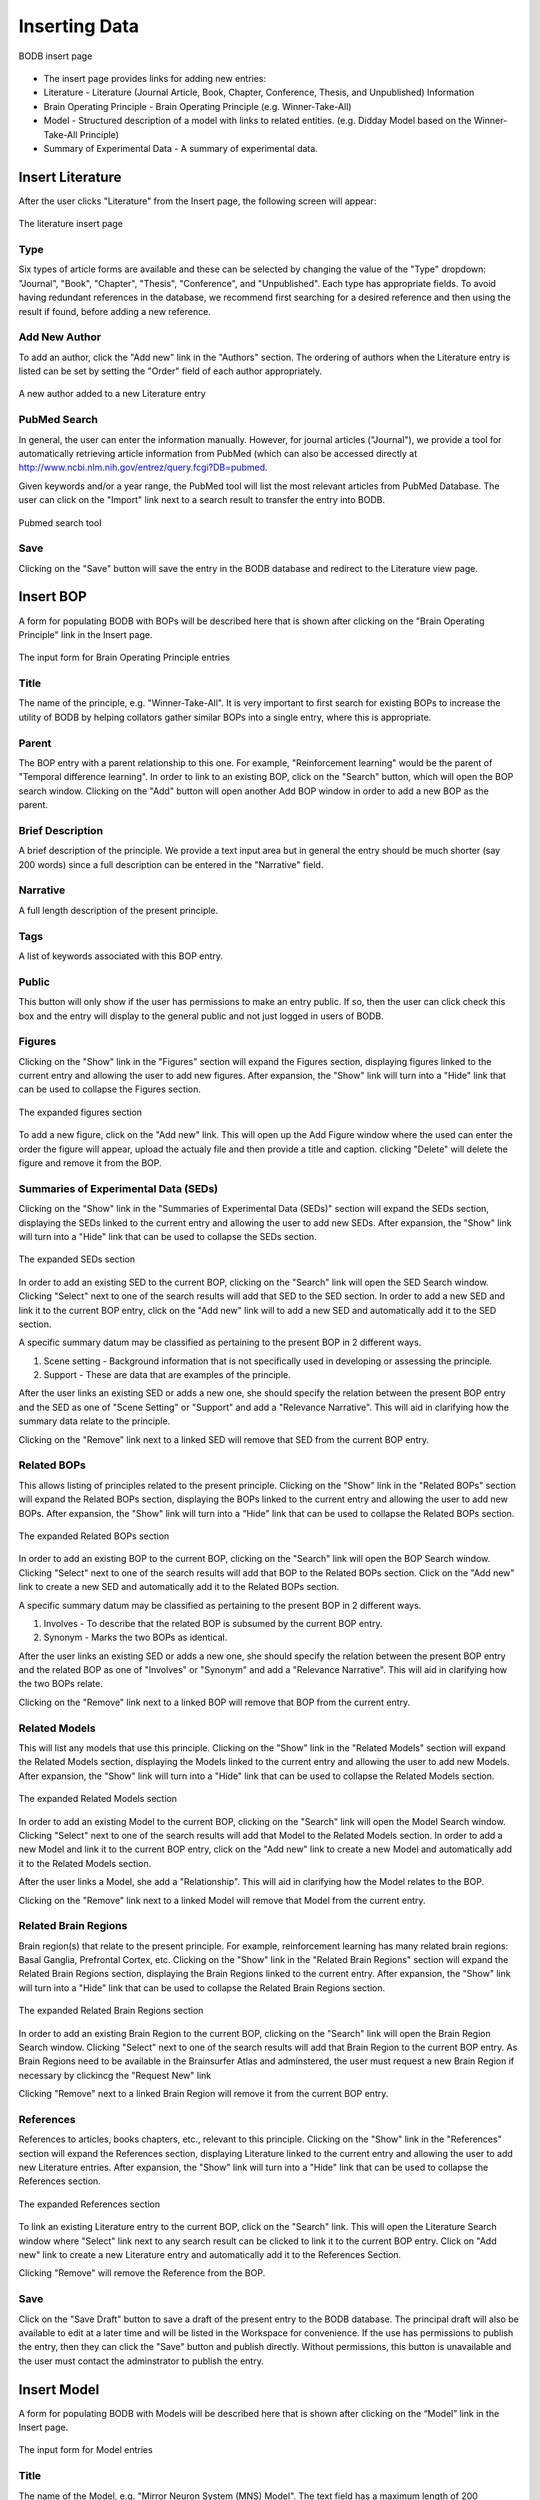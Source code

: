 Inserting Data
==============

.. figure:: images/insert_splash.png
    :align: center
    :figclass: align-center

    BODB insert page

* The insert page provides links for adding new entries:
* Literature - Literature (Journal Article, Book, Chapter, Conference, Thesis, and Unpublished) Information 
* Brain Operating Principle - Brain Operating Principle (e.g. Winner-Take-All) 
* Model - Structured description of a model with links to related entities. (e.g. Didday Model based on the Winner-Take-All Principle) 
* Summary of Experimental Data - A summary of experimental data. 

Insert Literature
-----------------

After the user clicks "Literature" from the Insert page, the following screen will appear:

.. figure:: images/add_lit.png
    :align: center
    :figclass: align-center

    The literature insert page
    
Type
^^^^

Six types of article forms are available and these can be selected by changing the value of the "Type" dropdown: "Journal", "Book", "Chapter", "Thesis", "Conference", and "Unpublished". Each type has appropriate fields. To avoid having redundant references in the database, we recommend first searching for a desired reference and then using the result if found, before adding a new reference. 

Add New Author
^^^^^^^^^^^^^^

To add an author, click the "Add new" link in the "Authors" section. The ordering of authors when the Literature entry is listed can be set by setting the "Order" field of each author appropriately.

.. figure:: images/add_author.png
    :align: center
    :figclass: align-center

    A new author added to a new Literature entry

PubMed Search
^^^^^^^^^^^^^^

In general, the user can enter the information manually. However, for journal articles ("Journal"), we provide a tool for automatically retrieving article information from PubMed (which can also be accessed directly at http://www.ncbi.nlm.nih.gov/entrez/query.fcgi?DB=pubmed.

Given keywords and/or a year range, the PubMed tool will list the most relevant articles from PubMed Database. The user can click on the "Import" link next to a search result to transfer the entry into BODB.

.. figure:: images/search_pubmed.png
    :align: center
    :figclass: align-center

    Pubmed search tool
    
Save
^^^^

Clicking on the "Save" button will save the entry in the BODB database and redirect to the Literature view page.
    
    
Insert BOP
-----------------

A form for populating BODB with BOPs will be described here that is shown after clicking on the "Brain Operating Principle" link in the Insert page.

.. figure:: images/add_bop.png
    :align: center
    :figclass: align-center

    The input form for Brain Operating Principle entries
    
Title
^^^^^
The name of the principle, e.g. "Winner-Take-All". It is very important to first search for existing BOPs to increase the utility of BODB by helping collators gather similar BOPs into a single entry, where this is appropriate.

Parent
^^^^^^
The BOP entry with a parent relationship to this one. For example, "Reinforcement learning" would be the parent of "Temporal difference learning". In order to link to an existing BOP, click on the "Search" button, which will open the BOP search window. Clicking on the "Add" button will open another Add BOP window in order to add a new BOP as the parent.

Brief Description
^^^^^^^^^^^^^^^^^
A brief description of the principle. We provide a text input area but in general the entry should be much shorter (say 200 words) since a full description can be entered in the "Narrative" field.

Narrative
^^^^^^^^^
A full length description of the present principle.

Tags
^^^^
A list of keywords associated with this BOP entry.

Public
^^^^^^
This button will only show if the user has permissions to make an entry public. If so, then the user can click check this box and the entry will display to the general public and not just logged in users of BODB.

Figures
^^^^^^^
Clicking on the "Show" link in the "Figures" section will expand the Figures section, displaying figures linked to the current entry and allowing the user to add new figures. After expansion, the "Show" link will turn into a "Hide" link that can be used to collapse the Figures section.

.. figure:: images/add_bop_figure.png
    :align: center
    :figclass: align-center

    The expanded figures section

To add a new figure, click on the "Add new" link. This will open up the Add Figure window where the used can enter the order the figure will appear, upload the actualy file and then provide a title and caption. clicking "Delete" will delete the figure and remove it from the BOP.

Summaries of Experimental Data (SEDs)
^^^^^^^^^^^^^^^^^^^^^^^^^^^^^^^^^^^^^
Clicking on the "Show" link in the "Summaries of Experimental Data (SEDs)" section will expand the SEDs section, displaying the SEDs linked to the current entry and allowing the user to add new SEDs. After expansion, the "Show" link will turn into a "Hide" link that can be used to collapse the SEDs section.

.. figure:: images/add_sed_to_bop.png
    :align: center
    :figclass: align-center

    The expanded SEDs section

In order to add an existing SED to the current BOP, clicking on the "Search" link will open the SED Search window. Clicking "Select" next to one of the search results will add that SED to the SED section. In order to add a new SED and link it to the current BOP entry, click on the "Add new" link will to add a new SED and automatically add it to the SED section.

A specific summary datum may be classified as pertaining to the present BOP in 2 different ways. 

#. Scene setting - Background information that is not specifically used in developing or assessing the principle. 
#. Support - These are data that are examples of the principle.

After the user links an existing SED or adds a new one, she should specify the relation between the present BOP entry and the SED as one of "Scene Setting" or "Support" and add a "Relevance Narrative". This will aid in clarifying how the summary data relate to the principle.

Clicking on the "Remove" link next to a linked SED will remove that SED from the current BOP entry.

Related BOPs
^^^^^^^^^^^^
This allows listing of principles related to the present principle. Clicking on the "Show" link in the "Related BOPs" section will expand the Related BOPs section, displaying the BOPs linked to the current entry and allowing the user to add new BOPs. After expansion, the "Show" link will turn into a "Hide" link that can be used to collapse the Related BOPs section.

.. figure:: images/add_bop_to_bop.png
    :align: center
    :figclass: align-center

    The expanded Related BOPs section

In order to add an existing BOP to the current BOP, clicking on the "Search" link will open the BOP Search window. Clicking "Select" next to one of the search results will add that BOP to the Related BOPs section. Click on the "Add new" link to create a new SED and automatically add it to the Related BOPs section. 

A specific summary datum may be classified as pertaining to the present BOP in 2 different ways. 

#. Involves - To describe that the related BOP is subsumed by the current BOP entry. 
#. Synonym - Marks the two BOPs as identical.

After the user links an existing SED or adds a new one, she should specify the relation between the present BOP entry and the related BOP as one of "Involves" or "Synonym" and add a "Relevance Narrative". This will aid in clarifying how the two BOPs relate.

Clicking on the "Remove" link next to a linked BOP will remove that BOP from the current entry.

Related Models
^^^^^^^^^^^^^^

This will list any models that use this principle. Clicking on the "Show" link in the "Related Models" section will expand the Related Models section, displaying the Models linked to the current entry and allowing the user to add new Models. After expansion, the "Show" link will turn into a "Hide" link that can be used to collapse the Related Models section.

.. figure:: images/add_mod_to_bop.png
    :align: center
    :figclass: align-center

    The expanded Related Models section

In order to add an existing Model to the current BOP, clicking on the "Search" link will open the Model Search window. Clicking "Select" next to one of the search results will add that Model to the Related Models section. In order to add a new Model and link it to the current BOP entry, click on the "Add new" link to create a new Model and automatically add it to the Related Models section. 

After the user links a Model, she add a "Relationship". This will aid in clarifying how the Model relates to the BOP. 

Clicking on the "Remove" link next to a linked Model will remove that Model from the current entry.

Related Brain Regions
^^^^^^^^^^^^^^^^^^^^^
Brain region(s) that relate to the present principle. For example, reinforcement learning has many related brain regions: Basal Ganglia, Prefrontal Cortex, etc. Clicking on the "Show" link in the "Related Brain Regions" section will expand the Related Brain Regions section, displaying the Brain Regions linked to the current entry. After expansion, the "Show" link will turn into a "Hide" link that can be used to collapse the Related Brain Regions section.

.. figure:: images/add_br_to_bop.png
    :align: center
    :figclass: align-center

    The expanded Related Brain Regions section

In order to add an existing Brain Region to the current BOP, clicking on the "Search" link will open the Brain Region Search window. Clicking "Select" next to one of the search results will add that Brain Region to the current BOP entry. As Brain Regions need to be available in the Brainsurfer Atlas and adminstered, the user must request a new Brain Region if necessary by clickincg the "Request New" link

Clicking "Remove" next to a linked Brain Region will remove it from the current BOP entry.

References
^^^^^^^^^^
References to articles, books chapters, etc., relevant to this principle. Clicking on the "Show" link in the "References" section will expand the References section, displaying Literature linked to the current entry and allowing the user to add new Literature entries. After expansion, the "Show" link will turn into a "Hide" link that can be used to collapse the References section.

.. figure:: images/add_ref_to_bop.png
    :align: center
    :figclass: align-center

    The expanded References section

To link an existing Literature entry to the current BOP, click on the "Search" link. This will open the Literature Search window where "Select" link next to any search result can be clicked to link it to the current BOP entry. Click on "Add new" link to create a new Literature entry and automatically add it to the References Section.

Clicking "Remove" will remove the Reference from the BOP.

Save
^^^^
Click on the "Save Draft" button to save a draft of the present entry to the BODB database. The principal draft will also be available to edit at a later time and will be listed in the Workspace for convenience. If the use has permissions to publish the entry, then they can click the "Save" button and publish directly. Without permissions, this button is unavailable and the user must contact the adminstrator to publish the entry. 

Insert Model
------------

A form for populating BODB with Models will be described here that is shown after clicking on the “Model” link in the Insert page.

.. figure:: images/add_model.png
    :align: center
    :figclass: align-center

    The input form for Model entries
    
Title
^^^^^
The name of the Model, e.g. "Mirror Neuron System (MNS) Model". The text field has a maximum length of 200 characters. It is very important to first search for existing Models to ensure that duplicate entries aren't added.

Authors
^^^^^^^
To add an author, click the "Add new" link in the "Authors" section. The ordering of authors when the Model entry is listed can be set by setting the "Order" field of each author appropriately.

.. figure:: images/add_author_to_model.png
    :align: center
    :figclass: align-center

    The expanded Author section
    
Brief Description
^^^^^^^^^^^^^^^^^
Start with an edited abstract of the key paper, but update it to summarize key points as you write the Narrative.

Narrative
^^^^^^^^^
The Narrative reviews "how the model works" and "what the model does". It will thus refer to the diagrams associated with the model and the linked SEDs and SSRs. Part of your success as collator here in connecting SEDs and SSRs to the model is to be judicious in what you highlight and what you omit. The BODB entry is not meant to replace the article(s) which document the Model but rather to help the user assess the Model in relation to available empirical data` and modeling goals. Insert citations of references in (Author, Year) style here (and in SEDs below) with formal bibliographic entries below. You should ensure that the reference is included in the Literature section of BODB, perhaps as a result of using the PubMed Tool.

Tags
^^^^
A list of keywords associated with this Model entry.

Public
^^^^^^
This button will only show if the user has permissions to make an entry public. If so, then the user can click check this box and the entry will display to the general public and not just logged in users of BODB.

Architecture
^^^^^^^^^^^^
The Architecture section allows the user to upload diagrams of the Model as well as define Model inputs, outputs, states, and submodules. Clicking on the “Show” link will expand the section, displaying the archicture of the model. After expansion, the “Show” link will turn into a “Hide” link that can be used to collapse the section.

.. figure:: images/add_arch_to_model.png
    :align: center
    :figclass: align-center

    The expanded Architecture section
    
*Diagrams*

Since the model may be hierarchical, you may choose to use several diagrams. Use at least one to present the overall structure of the Model. In some cases, a diagram will explicitly show not only the immediate submodules but also the further decomposition of some of these. In other cases, you will need a separate diagram to show how a module shown as a unit of an earlier diagram is expanded to reveal the structure of its submodules.

In order to add a diagram, click on the "Add new" link in the Diagrams section. This will open the Add Diagram window. Clicking on the "Edit" link next to a diagram already linked to the model will open the Edit Diagram window, and clicking on the "Delete" link will delete the diagram and remove it from the Model.

*Inputs*

The Name, DataType (i.e. Image, Vector, Scalar) and Description of all inputs to the model.

*Outputs*

The Name, DataType (i.e. Image, Vector, Scalar) and Description of all outputs of the model.

*States*

The Name, DataType (i.e. Image, Vector, Scalar) and Description of all states of the model. In general, the state of a module comprises the state of all the submodules which comprise it. It is thus a matter of judgment by the collator whether the state of a module whose decomposition is presented should be described or left implicit.

*Submodules*

New submodules can be added by clicking on the "Add new" link in the Submodules section. This will add a new form containing fields for the Name and Description of the submodule. Clicking on the "Expand" link next to the new submodule form will make visible the Narrative field. To delete the submodule and remove it from the model click on the "Delete" link.

Related SEDs and SSRs
^^^^^^^^^^^^^^^^^^^^^
Clicking on the “Show” link in the “Summaries of Experimental Data (SEDs) and Simulation Results (SSRs)” section will expand the section, displaying the SEDs linked to the current entry. After expansion, the “Show” link will turn into a “Hide” link that can be used to collapse the section.

.. figure:: images/add_sed_to_model.png
    :align: center
    :figclass: align-center

    The expanded SED and SSR section

*SEDs Used to Build the Model*

When reading about a Model, you may find that some of the empirical data that are cited are not actually used either in defining or testing the model. In most cases, you will not document such data in BODB. But in some cases, you may decide that they strengthen the Model Entry by setting the scene for the actual modeling. Alternately, SEDs may support some aspect of model design, e.g., an SED showing an inhibitory connection between 2 brain regions would support the decision to constrain the connection between Model modules representing those brain regions to be inhibitory.

In order to add an existing SED to the current Model, clicking on the "Search" link in the SEDs Used to Build the Model section will open the SED Search window. Clicking "Select" next to one of the search results will add that SED to the SED section. In order to add a new SED and link it to the current BOP entry, click on the "Add new" link will to add a new SED and automatically add it to the SED section.

A specific summary datum may be classified as pertaining to the present Model in 2 different ways. 

#. Scene setting - Background information that is not specifically used in developing or assessing the principle. 
#. Support - These are data that are examples of the principle.

After the user links an existing SED, she should specify the relation between the present BOP entry and the SED as one of "Scene Setting" or "Support" and add a "Relevance Narrative". This will aid in clarifying how the summary data relate to the Model.

*SEDs Used to Test the Model*

SEDs used to test the model's performance can be linked to Summaries of Simulation Results (SSRs) that either explain or contradict them. 

In order to add an existing SED to the current Model, clicking on the "Search" link in the SEDs Used to Test the Model section will open the SED Search window. Clicking "Select" next to one of the search results will add that SED to the SED section. In order to add a new SED and link it to the current BOP entry, click on the "Add new" link will to add a new SED and automatically add it to the SED section.

A specific summary datum may be classified as pertaining to the present Model in 2 different ways. 

#. Explaination - The experimental data is explained by the model.
#. Contradition - The experimental data is contradicted by the model.

After the user links an existing SED, she should specify the relation between the present Model entry and the SED as one of "Explaination" or "Contradiction" and add a "Relevance Narrative". This will aid in clarifying how the summary data relate to the Model.

The user can also add an SSR by entering a Title and a description of the SSR. Note that an SSR is always linked to either and SED or a Prediction (see below).

*Predictions*

Predictions made by the model can be entered and optionally linked to Summaries of Simulation Results (SSRs). Clicking on the "Add new" link will insert a new row in the Predictions section with fields for the Name and Description. SSRs can be added to the prediction by entering the title and a description.


URLs
^^^^

Clicking on the “Show” link in the “URLs” section will expand the section, displaying the URLs linked to the current entry. After expansion, the “Show” link will turn into a “Hide” link that can be used to collapse the section.

.. figure:: images/add_sed_to_model.png
    :align: center
    :figclass: align-center

    The expanded URLs section

The URLs section allows the user to add the following hyperlinks:

* ModelDB Accession Number - The accession number in ModelDB
* Execution URL - A URL that points to downloadable code for the present model’s executable implementation. 
* Documentation URL - A URL that points to the present model’s documentation. 
* Description URL - A URL that points to the description of the present model. 
* Simulation URL - A URL that points to simulation results obtained with the present model’s simulation code. 

Related Models
^^^^^^^^^^^^^^

This will list any models related to the current entry. Clicking on the "Show" link in the "Related Models" section will expand the Related Models section, displaying the Models linked to the current entry and allowing the user to add new Models. After expansion, the "Show" link will turn into a "Hide" link that can be used to collapse the Related Models section.

.. figure:: images/add_mod_to_bop.png
    :align: center
    :figclass: align-center

    The expanded Related Models section

In order to add an existing Model to the current Model, clicking on the "Search" link will open the Model Search window. Clicking "Select" next to one of the search results will add that Model to the Related Models section. In order to add a new Model and link it to the current BOP entry, click on the "Add new" link to create a new Model and automatically add it to the Related Models section. 

After the user links an existing Model, she should add a "Relationship". This will aid in clarifying how the linked Model relates to the current Model. 

Clicking on the "Remove" link next to a linked Model will remove that Model from the current entry.

Related BOPs
^^^^^^^^^^^^
This allows listing of principles related to the present Model. Clicking on the "Show" link in the "Related BOPs" section will expand the Related BOPs section, displaying the BOPs linked to the current entry and allowing the user to add new BOPs. After expansion, the "Show" link will turn into a "Hide" link that can be used to collapse the Related BOPs section.

.. figure:: images/add_bop_to_model.png
    :align: center
    :figclass: align-center

    The expanded Related BOPs section

In order to add an existing BOP to the current Model, clicking on the "Search" link will open the BOP Search window. Clicking "Select" next to one of the search results will add that BOP to the Related BOPs section. Click on the "Add new" link to create a new BOP and automatically add it to the Related BOPs section. 

After the user links an existing BOP or adds a new one, she should add a "Relevance Narrative". This will aid in clarifying how the BOP relates to the Model.

Clicking on the "Remove" link next to a linked BOP will remove that BOP from the current entry.

Related Brain Regions
^^^^^^^^^^^^^^^^^^^^^
Brain region(s) that relate to the present Model. For example, reinforcement learning has many related brain regions: Basal Ganglia, Prefrontal Cortex, etc. Clicking on the "Show" link in the "Related Brain Regions" section will expand the Related Brain Regions section, displaying the Brain Regions linked to the current entry. After expansion, the "Show" link will turn into a "Hide" link that can be used to collapse the Related Brain Regions section.

.. figure:: images/add_br_to_bop.png
    :align: center
    :figclass: align-center

    The expanded Related Brain Regions section

In order to add an existing Brain Region to the current Model, clicking on the "Search" link will open the Brain Region Search window. Clicking "Select" next to one of the search results will add that Brain Region to the current Model entry. As Brain Regions need to be available in the Brainsurfer Atlas and adminstered, the user must request a new Brain Region if necessary by clicking the "Request New" link.

References
^^^^^^^^^^
References to articles, books chapters, etc., relevant to this Model. Clicking on the "Show" link in the "References" section will expand the References section, displaying Literature linked to the current entry and allowing the user to add new Literature entries. After expansion, the "Show" link will turn into a "Hide" link that can be used to collapse the References section.

.. figure:: images/add_ref_to_bop.png
    :align: center
    :figclass: align-center

    The expanded References section

To link an existing Literature entry to the current Model, click on the "Search" link. This will open the Literature Search window where "Select" link next to any search result can be clicked to link it to the current Model entry. Click on "Add new" link to create a new Literature entry and automatically add it to the References Section.

Clicking "Remove" will remove the Reference from the Model.

Save
^^^^
Click on the "Save Draft" button to save a draft of the present entry to the BODB database. The principal draft will also be available to edit at a later time and will be listed in the Workspace for convenience. If the use has permissions to publish the entry, then they can click the "Save" button and publish directly. Without permissions, this button is unavailable and the user must contact the adminstrator to publish the entry. 

Insert SED
----------

BODB allows the user to insert a Summary of Experimental Data (SED) in addition to BOP and Model entries. The summary could be any facts, hypotheses or experimental settings and results in a particular domain from one or several publications. The current version of allows four types of SEDs:

* Generic Summary of Experimental Data
* Summary of Brain Imaging Data
* Summary of Event Related Potential Data
* Summary of Connectity Data

.. figure:: images/sed_types.png
    :align: center
    :figclass: align-center

    SED types

To enter an SED of a particular type, click on the corresponding link to populate a form. The form for each type has a set of unique fields along with a set of fields that are the same for all SEDs (Figures, Related BOPs, Related Brain Regions, and References). First we will detail the unique fields for each type and then we will detail the fields that all SEDs have. 

Generic SED
^^^^^^^^^^^

.. figure:: images/generic_sed.png
    :align: center
    :figclass: align-center

    Generic SED

*Title*

The name of the SED entry.

*Brief Description* 

A brief description of the SED. We provide a text input area but in general the entry should be much shorter (say 200 words) since a full description can be entered in the "Narrative" field.

*Narrative*

A full length description of the SED. The narrative must be detailed enough to provide rigorous constraints for the design and/or testing of models.

*Tags*

A list of keywords associated with this SED entry.

*Public*

This button will only show if the user has permissions to make an entry public. If so, then the user can click check this box and the entry will display to the general public and not just logged in users of BODB.


Summary of Brain Imaging Summary Data
^^^^^^^^^^^^^^^^^^^^^^^^^^^^^^^^^^^^^
BODB is intended to serve also as a summarized experimental-data repository. In addition to the generic SED entry form, it provides an explicit storage and user interface for tables of brain imaging data based on Talairach coordinates. Although brain imaging data are often supplied in table format, different articles may differ in the number, labeling and layout of columns, and differ in the freeform description of the experimental conditions of that table. Moreover, article data files are in various formats such as PDF, HTML and Microsoft Word. Therefore, it is difficult to provide a tool that automatically reads the data file, excerpts the whole table and its description, then marshals and puts these data into BODB properly. Our solution for importing the table is to provide a structured input form for pasting the table’s description and data, and specifying metadata (column configuration). The structure of the input form and the metadata will assist the user populate the table data correctly.

.. figure:: images/brain_imaging_sed.png
    :align: center
    :figclass: align-center

    Summary of Brain Imaging Data
    

*Title*

The name of the SED entry.

*Brief Description*

A brief description of the SED. We provide a text input area but in general the entry should be much shorter (say 200 words) since a full description can be entered in the "Narrative" field.

*Narrative*

A full length description of the SED. The narrative must be detailed enough to provide rigorous constraints for the design and/or testing of models.

*Tags*

A list of keywords associated with this SED entry.

*Public*

This button will only show if the user has permissions to make an entry public. If so, then the user can click check this box and the entry will display to the general public and not just logged in users of BODB.

*Method*

The imaging method used (currently "PET" or "fMRI")

*Control Condition*

A description of the control condition (if applicable) that the activity in the experimental condition is being compared to.

*Experimental Condition*

A description of the task in the experimental condition.

*Coordinate System*

The system that the coordinates are reported in (MNI or Talairach). Coordinates in the MNI system will converted to Talairach coordinates for visualization in the Talairach Applet.

*Core Column Header*

The mandatory "core" columns for brain-imaging data consists of "Brain Region", "Hemisphere", the "X Y Z" Talairach coordinates, "rCBF" and "T". The user has to specify these columns corresponding to the columns and their order of the present table.

*Extra Header*

The user can specify optional "extra" columns by inserting the column names, separating each one with a | character, and ordering by the column sequence in the present table.

*Data*

The user has to paste the data into the text area. Each row should contain the same number of columns specified by the Core Column Header and Extra Header fields. Columns should be separated by a | character.

Summary of Event Related Potential Data
^^^^^^^^^^^^^^^^^^^^^^^^^^^^^^^^^^^^^^^
Lorem ipsum...

.. figure:: images/erp_sed.png
    :align: center
    :figclass: align-center

    Summary of Event Related Potential SED
    

*Title*

The name of the SED entry.

*Brief Description*

A brief description of the SED. We provide a text input area but in general the entry should be much shorter (say 200 words) since a full description can be entered in the "Narrative" field.

*Narrative*

A full length description of the SED. The narrative must be detailed enough to provide rigorous constraints for the design and/or testing of models.

*Tags*

A list of keywords associated with this SED entry.

*Public*

This button will only show if the user has permissions to make an entry public. If so, then the user can click check this box and the entry will display to the general public and not just logged in users of BODB.

*ERP Experiment Desciption*

Lorem ipsum...

*ERP Components*

Lorem ipsum...


Summary of Connectivity Data
^^^^^^^^^^^^^^^^^^^^^^^^^^^^
BODB provides a format and user interface for storing data from tract tracing experiments in summary form. These experiments typically use some sort of tracer injected into a brain region which moves in an anterograde (with the axon) or retrograde (against the direction of the axon) direction. This data is summarized here in the form of region X (the source region) projects to region Y (the target region).

.. figure:: images/conn_sed.png
    :align: center
    :figclass: align-center

    Summary of Connectivity Data
    
*Title*

The name of the SED entry (i.e. Projection from AIP to F5)

*Brief Description*

A brief description of the SED. We provide a text input area but in general the entry should be much shorter (say 200 words) since a full description can be entered in the "Narrative" field.

*Narrative*

A full length description of the SED. The narrative must be detailed enough to provide rigorous constraints for the design and/or testing of models.

*Tags*

A list of keywords associated with this SED entry.

*Public*

This button will only show if the user has permissions to make an entry public. If so, then the user can click check this box and the entry will display to the general public and not just logged in users of BODB.

*Source Region*

The region that the connection originates from. Click the search button to open up a brain region search window.

*Target Region*

The region that the connection terminates at. Click the search button to open up a brain region search window.
    
    
Figures
^^^^^^^
Clicking on the "Show" link in the "Figures" section will expand the Figures section, displaying figures linked to the current entry and allowing the user to add new figures. After expansion, the "Show" link will turn into a "Hide" link that can be used to collapse the Figures section.

.. figure:: images/add_bop_figure.png
    :align: center
    :figclass: align-center

    The expanded figures section

To add a new figure, click on the "Add new" link. This will open up the Add Figure window where the used can enter the order the figure will appear, upload the actualy file and then provide a title and caption. clicking "Delete" will delete the figure and remove it from the SED.

Related BOPs
^^^^^^^^^^^^
This allows listing of principles related to the present SED. Clicking on the "Show" link in the "Related BOPs" section will expand the Related BOPs section, displaying the BOPs linked to the current entry and allowing the user to add new BOPs. After expansion, the "Show" link will turn into a "Hide" link that can be used to collapse the Related BOPs section.

.. figure:: images/add_bop_to_model.png
    :align: center
    :figclass: align-center

    The expanded Related BOPs section

In order to add an existing BOP to the current SED, clicking on the "Search" link will open the BOP Search window. Clicking "Select" next to one of the search results will add that BOP to the Related BOPs section. Click on the "Add new" link to create a new BOP and automatically add it to the Related BOPs section. 

After the user links an existing BOP or adds a new one, she should add a "Relevance Narrative". This will aid in clarifying how the BOP relates to the SED.

Clicking on the "Remove" link next to a linked BOP will remove that BOP from the current entry.

Related Brain Regions
^^^^^^^^^^^^^^^^^^^^^
Brain region(s) that relate to the present SED. For example, reinforcement learning has many related brain regions: Basal Ganglia, Prefrontal Cortex, etc. Clicking on the "Show" link in the "Related Brain Regions" section will expand the Related Brain Regions section, displaying the Brain Regions linked to the current entry. After expansion, the "Show" link will turn into a "Hide" link that can be used to collapse the Related Brain Regions section.

.. figure:: images/add_br_to_bop.png
    :align: center
    :figclass: align-center

    The expanded Related Brain Regions section

In order to add an existing Brain Region to the current SED, clicking on the "Search" link will open the Brain Region Search window. Clicking "Select" next to one of the search results will add that Brain Region to the current SED entry. As Brain Regions need to be available in the Brainsurfer Atlas and adminstered, the user must request a new Brain Region if necessary by clicking the "Request New" link.

References
^^^^^^^^^^
References to articles, books chapters, etc., relevant to this SED. Clicking on the "Show" link in the "References" section will expand the References section, displaying Literature linked to the current entry and allowing the user to add new Literature entries. After expansion, the "Show" link will turn into a "Hide" link that can be used to collapse the References section.

.. figure:: images/add_ref_to_bop.png
    :align: center
    :figclass: align-center

    The expanded References section

To link an existing Literature entry to the current SED, click on the "Search" link. This will open the Literature Search window where "Select" link next to any search result can be clicked to link it to the current SED entry. Click on "Add new" link to create a new Literature entry and automatically add it to the References Section.

Clicking "Remove" will remove the Reference from the SED.

Save
^^^^
Click on the "Save Draft" button to save a draft of the present entry to the BODB database. The principal draft will also be available to edit at a later time and will be listed in the Workspace for convenience. If the use has permissions to publish the entry, then they can click the "Save" button and publish directly. Without permissions, this button is unavailable and the user must contact the adminstrator to publish the entry. 
